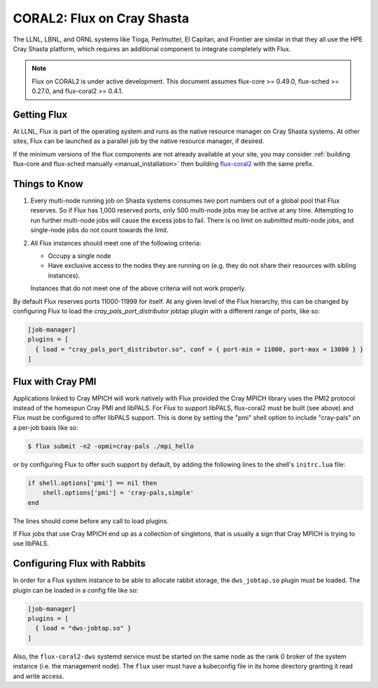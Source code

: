 .. _coral2:

===========================
CORAL2: Flux on Cray Shasta
===========================

The LLNL, LBNL, and ORNL systems like Tioga, Perlmutter,
El Capitan, and Frontier are similar in that they all use the
HPE Cray Shasta platform, which requires
an additional component to integrate completely with Flux.

.. note::
  Flux on CORAL2 is under active development.  This document assumes
  flux-core >= 0.49.0, flux-sched >= 0.27.0, and flux-coral2 >= 0.4.1.

------------
Getting Flux
------------

At LLNL, Flux is part of the operating system and runs as the native resource
manager on Cray Shasta systems.  At other sites, Flux can be launched as
a parallel job by the native resource manager, if desired.

If the minimum versions of the flux components are not already available at
your site, you may consider
:ref:`building flux-core and flux-sched manually <manual_installation>`
then building `flux-coral2 <https://github.com/flux-framework/flux-coral2>`_
with the same prefix.

---------------
Things to Know
---------------

#.  Every multi-node running job on Shasta systems consumes two port numbers
    out of a global pool that Flux reserves. So if Flux has 1,000
    reserved ports, only 500 multi-node jobs may be active at any time.
    Attempting to run further multi-node jobs will cause the excess jobs
    to fail. There is no limit on *submitted* multi-node jobs, and
    single-node jobs do not count towards the limit.
#.  All Flux instances should meet one of the following criteria:

    - Occupy a single node
    - Have exclusive access to the nodes they are running on (e.g. they
      do not share their resources with sibling instances).

    Instances that do not meet one of the above criteria will not work properly.

By default Flux reserves ports 11000-11999 for itself. At any given
level of the Flux hierarchy, this can be changed by configuring Flux
to load the `cray_pals_port_distributor` jobtap plugin with a different
range of ports, like so:

.. code-block:: toml

    [job-manager]
    plugins = [
      { load = "cray_pals_port_distributor.so", conf = { port-min = 11000, port-max = 13000 } }
    ]

------------------
Flux with Cray PMI
------------------

Applications linked to Cray MPICH will work natively with Flux
provided the Cray MPICH library uses the PMI2 protocol instead of
the homespun Cray PMI and libPALS. For Flux to support libPALS,
flux-coral2 must be built (see above) and Flux must be configured
to offer libPALS support. This is done by setting the "pmi" shell
option to include "cray-pals" on a per-job basis like so:

.. code-block:: console

    $ flux submit -n2 -opmi=cray-pals ./mpi_hello

or by configuring Flux to offer such support by default, by adding
the following lines to the shell's ``initrc.lua`` file:

.. code-block:: lua

    if shell.options['pmi'] == nil then
        shell.options['pmi'] = 'cray-pals,simple'
    end


The lines should come before any call to load plugins.

If Flux jobs that use Cray MPICH end up as a collection of singletons,
that is usually a sign that Cray MPICH is trying to use libPALS.

-----------------------------
Configuring Flux with Rabbits
-----------------------------

In order for a Flux system instance to be able to allocate
rabbit storage, the ``dws_jobtap.so`` plugin must be loaded.
The plugin can be loaded in a  config file like so:

.. code-block::

    [job-manager]
    plugins = [
      { load = "dws-jobtap.so" }
    ]

Also, the ``flux-coral2-dws`` systemd service must be started
on the same node as the rank 0 broker of the system instance
(i.e. the management node). The ``flux`` user must have
a kubeconfig file in its home directory granting it read
and write access.
